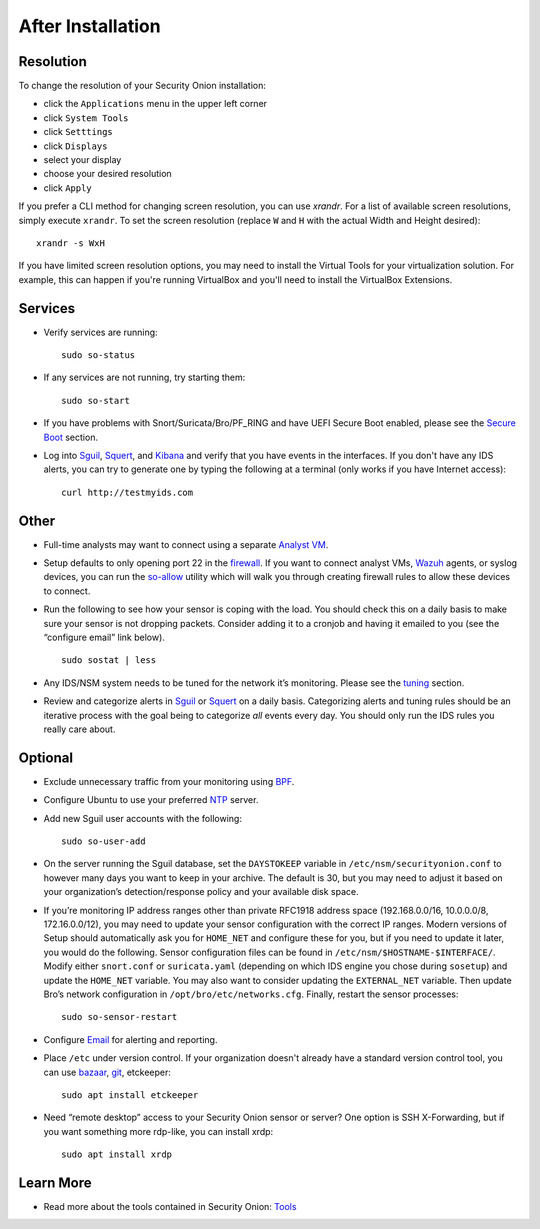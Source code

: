 After Installation
==================

Resolution
----------

To change the resolution of your Security Onion installation:

-  click the ``Applications`` menu in the upper left corner
-  click ``System Tools``
-  click ``Setttings``
-  click ``Displays``
-  select your display
-  choose your desired resolution
-  click ``Apply``

If you prefer a CLI method for changing screen resolution, you can use `xrandr`. For a list of available screen resolutions, simply execute ``xrandr``. To set the screen resolution (replace ``W`` and ``H`` with the actual Width and Height desired):

::

    xrandr -s WxH

If you have limited screen resolution options, you may need to install the Virtual Tools for your virtualization solution. For example, this can happen if you're running VirtualBox and you'll need to install the VirtualBox Extensions.

Services
--------

-  Verify services are running:
   
   ::
   
      sudo so-status

-  If any services are not running, try starting them:

   ::
   
      sudo so-start

-  If you have problems with Snort/Suricata/Bro/PF_RING and have UEFI Secure Boot enabled, please see the `Secure Boot <Secure-Boot>`__ section.

-  Log into `<Sguil>`_, `<Squert>`_, and `<Kibana>`_ and verify that you have events in the interfaces.  If you don't have any IDS alerts, you can try to generate one by typing the following at a terminal (only works if you have Internet access):

   ::
   
      curl http://testmyids.com
      
Other
-----

-  Full-time analysts may want to connect using a separate `Analyst VM <Analyst-VM>`__.

-  Setup defaults to only opening port 22 in the `firewall <Firewall>`__. If you want to connect analyst VMs, `<Wazuh>`_ agents, or syslog devices, you can run the `<so-allow>`_ utility which will walk you through creating firewall rules to allow these devices to connect.

-  Run the following to see how your sensor is coping with the load. You should check this on a daily basis to make sure your sensor is not dropping packets. Consider adding it to a cronjob and having it emailed to you (see the “configure email” link below).

   ::
   
      sudo sostat | less

-  Any IDS/NSM system needs to be tuned for the network it’s monitoring. Please see the `<tuning>`__ section. 

-  Review and categorize alerts in `<Sguil>`_  or `<Squert>`_ on a daily basis.  Categorizing alerts and tuning rules should be an iterative process with the goal being to categorize *all* events every day.  You should only run the IDS rules you really care about.

     
Optional
--------

-  Exclude unnecessary traffic from your monitoring using `BPF <BPF>`__.

-  Configure Ubuntu to use your preferred `NTP <NTP>`__ server.

-  Add new Sguil user accounts with the following:

   ::
   
      sudo so-user-add

-  On the server running the Sguil database, set the ``DAYSTOKEEP`` variable in ``/etc/nsm/securityonion.conf`` to however many days you want to keep in your archive. The default is 30, but you may need to adjust it based on your organization’s detection/response policy and your available disk space.

-  If you’re monitoring IP address ranges other than private RFC1918 address space (192.168.0.0/16, 10.0.0.0/8, 172.16.0.0/12), you may need to update your sensor configuration with the correct IP ranges. Modern versions of Setup should automatically ask you for ``HOME_NET`` and configure these for you, but if you need to update it later, you would do the following. Sensor configuration files can be found in ``/etc/nsm/$HOSTNAME-$INTERFACE/``. Modify either ``snort.conf`` or ``suricata.yaml`` (depending on which IDS engine you chose during ``sosetup``) and update the ``HOME_NET`` variable. You may also want to consider updating the ``EXTERNAL_NET`` variable. Then update Bro’s network configuration in ``/opt/bro/etc/networks.cfg``. Finally, restart the sensor processes:

   ::
   
      sudo so-sensor-restart
      
-  Configure `Email <Email>`__ for alerting and reporting.

-  Place ``/etc`` under version control. If your organization doesn't already have a standard version control tool, you can use `bazaar <https://help.ubuntu.com/12.04/serverguide/bazaar.html>`__, `git <http://git-scm.com/>`__, etckeeper:

   ::
   
      sudo apt install etckeeper

-  Need “remote desktop” access to your Security Onion sensor or server? One option is SSH X-Forwarding, but if you want something more rdp-like, you can install xrdp:

   ::
   
      sudo apt install xrdp

Learn More
----------

-  Read more about the tools contained in Security Onion:
   `Tools <Tools>`__
